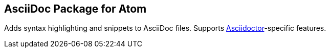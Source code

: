## AsciiDoc Package for Atom

Adds syntax highlighting and snippets to AsciiDoc files. Supports http://asciidoctor.org/[Asciidoctor]-specific features.
